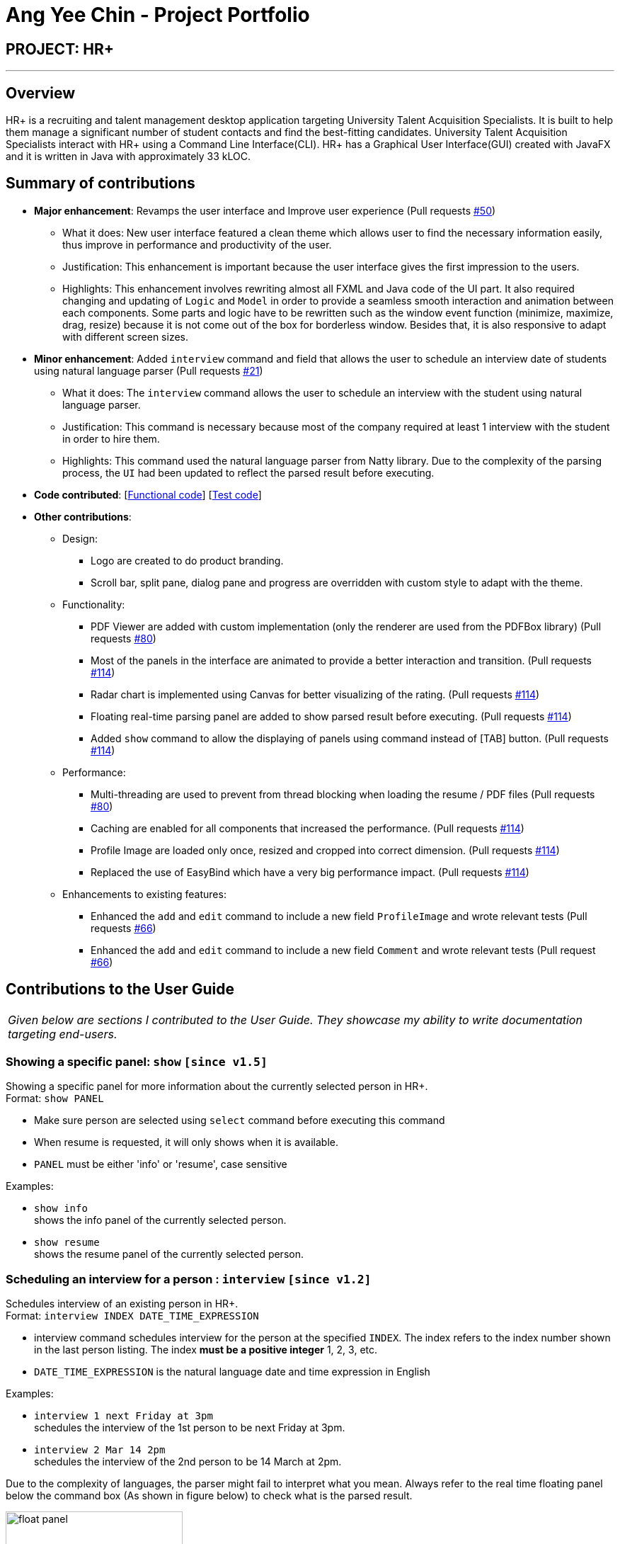 = Ang Yee Chin - Project Portfolio
:imagesDir: ../images
:stylesDir: ../stylesheets

== PROJECT: HR+

---

== Overview

HR+ is a recruiting and talent management desktop application targeting University Talent Acquisition Specialists. It is built to help them manage a significant number of student contacts and find the best-fitting candidates. University Talent Acquisition Specialists interact with HR+ using a Command Line Interface(CLI). HR+ has a Graphical User Interface(GUI) created with JavaFX and it is written in Java with approximately 33 kLOC.


== Summary of contributions

* *Major enhancement*: Revamps the user interface and Improve user experience
(Pull requests https://github.com/CS2103JAN2018-W14-B3/main/pull/50[#50])
** What it does: New user interface featured a clean theme which allows user to find the necessary information easily, thus improve in performance and productivity of the user.
** Justification: This enhancement is important because the user interface gives the first impression to the users.
** Highlights: This enhancement involves rewriting almost all FXML and Java code of the UI part. It also required changing and updating of `Logic` and `Model` in order to provide a seamless smooth interaction and animation between each components. Some parts and logic have to be rewritten such as the window event function (minimize, maximize, drag, resize) because it is not come out of the box for borderless window. Besides that, it is also responsive to adapt with different screen sizes.

* *Minor enhancement*: Added `interview` command and field that allows the user to schedule an interview date of students using natural language parser
(Pull requests https://github.com/CS2103JAN2018-W14-B3/main/pull/21[#21])
** What it does: The `interview` command allows the user to schedule an interview with the student using natural language parser.
** Justification: This command is necessary because most of the company required at least 1 interview with the student in order to hire them.
** Highlights: This command used the natural language parser from Natty library. Due to the complexity of the parsing process, the `UI` had been updated to reflect the parsed result before executing.

* *Code contributed*: [https://github.com/CS2103JAN2018-W14-B3/main/blob/master/collated/functional/Ang-YC.md[Functional code]] [https://github.com/CS2103JAN2018-W14-B3/main/blob/master/collated/test/Ang-YC.md[Test code]]

* *Other contributions*:
** Design:
*** Logo are created to do product branding.
*** Scroll bar, split pane, dialog pane and progress are overridden with custom style to adapt with the theme.

** Functionality:
*** PDF Viewer are added with custom implementation (only the renderer are used from the PDFBox library) (Pull requests https://github.com/CS2103JAN2018-W14-B3/main/pull/80[#80])
*** Most of the panels in the interface are animated to provide a better interaction and transition. (Pull requests https://github.com/CS2103JAN2018-W14-B3/main/pull/114[#114])
*** Radar chart is implemented using Canvas for better visualizing of the rating. (Pull requests https://github.com/CS2103JAN2018-W14-B3/main/pull/114[#114])
*** Floating real-time parsing panel are added to show parsed result before executing. (Pull requests https://github.com/CS2103JAN2018-W14-B3/main/pull/114[#114])
*** Added `show` command to allow the displaying of panels using command instead of [TAB] button. (Pull requests https://github.com/CS2103JAN2018-W14-B3/main/pull/114[#114])

** Performance:
*** Multi-threading are used to prevent from thread blocking when loading the resume / PDF files (Pull requests https://github.com/CS2103JAN2018-W14-B3/main/pull/80[#80])
*** Caching are enabled for all components that increased the performance. (Pull requests https://github.com/CS2103JAN2018-W14-B3/main/pull/114[#114])
*** Profile Image are loaded only once, resized and cropped into correct dimension. (Pull requests https://github.com/CS2103JAN2018-W14-B3/main/pull/114[#114])
*** Replaced the use of EasyBind which have a very big performance impact. (Pull requests https://github.com/CS2103JAN2018-W14-B3/main/pull/114[#114])

** Enhancements to existing features:
*** Enhanced the `add` and `edit` command to include a new field `ProfileImage` and wrote relevant tests (Pull requests https://github.com/CS2103JAN2018-W14-B3/main/pull/66[#66])
*** Enhanced the `add` and `edit` command to include a new field `Comment` and wrote relevant tests (Pull request https://github.com/CS2103JAN2018-W14-B3/main/pull/66[#66])





== Contributions to the User Guide

|===
|_Given below are sections I contributed to the User Guide. They showcase my ability to write documentation targeting end-users._
|===



// tag::show[]
=== Showing a specific panel: `show` `[since v1.5]`

Showing a specific panel for more information about the currently selected person in HR+. +
Format: `show PANEL`

****
* Make sure person are selected using `select` command before executing this command
* When resume is requested, it will only shows when it is available.
* `PANEL` must be either 'info' or 'resume', case sensitive
****

Examples:

* `show info` +
shows the info panel of the currently selected person.
* `show resume` +
shows the resume panel of the currently selected person.
// end::show[]



// tag::interviewCommand[]
=== Scheduling an interview for a person : `interview` `[since v1.2]`

Schedules interview of an existing person in HR+. +
Format: `interview INDEX DATE_TIME_EXPRESSION`

****
* interview command schedules interview for the person at the specified `INDEX`. The index refers to the index number shown in the last person listing. The index *must be a positive integer* 1, 2, 3, etc.
* `DATE_TIME_EXPRESSION` is the natural language date and time expression in English
****

Examples:

* `interview 1 next Friday at 3pm` +
schedules the interview of the 1st person to be next Friday at 3pm.

* `interview 2 Mar 14 2pm` +
schedules the interview of the 2nd person to be 14 March at 2pm.

Due to the complexity of languages, the parser might fail to interpret what you mean.
Always refer to the real time floating panel below the command box (As shown in figure below) to check what is the parsed result.

image::userinterface/float_panel.png[width="250"]

Below are some of the syntax for natural date and time parser:

==== Formal dates
Formal dates are represented using integers, separated by character - or /.

===== Format
****
- `YYYY-MM-DD`
- `YYYY/MM/DD`
- `MM-DD-YYYY`
- `MM/DD/YYYY`
****
- `DD` represent the day of a month
- `MM` represent the month of a year
- `YYYY` represent the year

===== Example
|===
| *Input*    | *Output*
| 2018-04-21 | 21/04/2018
| 2018/04/21 | 21/04/2018
| 04-21-2018 | 21/04/2018
| 04/21/2018 | 21/04/2018
|===

==== Relaxed dates
Relaxed dates are those in which the information are provided as words instead of integers.

===== Example
|===
| *Input*          | *Output*
| 21st April 2018  | 21/04/2018
| Sat, 21 Apr 2018 | 21/04/2018
| Apr 21           | 21/04, the year when the command executed
|===

==== Relative dates
Relative dates are those that are relative to the current date.
Do note that a week starts on Sunday and ends on the next Saturday.

****
- `YYYY-MM-DD`
- `YYYY/MM/DD`
- `MM-DD-YYYY`
- `MM/DD/YYYY`
****
- `DD` represent the day of a month
- `MM` represent the month of a year
- `YYYY` represent the year

===== Format
****
- next `DAY`
- last `DAY`
- `NUMBER` days from now
- `NUMBER` weeks ago
****
- `DAY` represent the day of the week (Monday, Tuesday, ...)
- `NUMBER` represent the integer or word representation of a number (1, two, 5)

===== Example
|===
| *Input*          | *Output*
| next thursday    | Next Thursday after the command executed
| last wednesday   | The Wednesday before the command executed
| today            | The day when the command executed
| tomorrow         | The next day after the command executed
| yesterday        | The day before the command executed
| 3 days from now  | 3 days after the command executed
| three weeks ago  | 3 weeks before the command executed
|===

==== Time
Time of a day.

===== Format
****
- `HH`[`MM`][`SS`][`MERIDIAN`]
- [`WORD`]
****
- `HH` represent the hour of a day (Range of 00-23)
- `MM` represent the minute of an hour (Range of 00-59), optional
- `SS` represent the second of a minute (Range of 00-59), optional
- `MERIDIAN` indicates the meridian (a, p, am, pm, a.m., p.m.), optional
- `WORD` can be any of (afternoon: 12pm, noon: 12pm, midnight: 12am, morning: 8am, evening: 7pm)
- : can be added to separate between HH, MM and SS (such as 21:00)

===== Example
|===
| *Input*    | *Output*
| 21         | 9:00:00pm
| 232015     | 11:20:15pm
| 21:00      | 9:00:00pm
| 8a         | 8:00:00am
| 7am        | 7:00:00am
| 6:30 a.m.  | 6:30:00am
| afternoon  | 12:00:00pm
| midnight   | 12:00:00am
|===

==== Relative Time
Similar to relative dates, it is used to specify time that are relative to the current time.

===== Format
****
- `NUMBER` `UNIT` ago
- `NUMBER` `UNIT` from now
- `NUMBER` `UNIT` later
- in `NUMBER` `UNIT`
****
- `NUMBER` represent the integer or word representation of a number (1, two, 5)
- `UNIT` represent the unit of the

===== Example
|===
| *Input*             | *Output*
| 10 seconds ago      | 10 second before the command executed
| 4 minutes from now  | 4 minutes after the command executed
| 8 hours later       | 8 hours after the command executed
| in 5 minutes        | 5 minutes after the command executed
|===

The syntax above is just part of the accepted values, detailed grammar definition can be found on http://natty.joestelmach.com/doc.jsp[Natty's documentation]
// end::interviewCommand[]





== Contributions to the Developer Guide

|===
|_Given below are sections I contributed to the Developer Guide. They showcase my ability to write technical documentation and the technical depth of my contributions to the project._
|===



// tag::interview[]
=== Interview Command

==== Current Implementation

The `interview` command allows Talent Acquisition Specialists to schedule an interview for candidates. The format of this command is `interview INDEX DATE_TIME_EXPRESSION`.

This command make use of Natty, a natural language date parser library written in Java. When given a date expression, it will apply standard language recognition and translation techniques to produce `LocalDateTime` which represents the result.

In our current implementation, the `interview` command inherits from the `UndoableCommand` class. Two components, `Logic` and `Model`, are involved in the execution of this command. The `Logic` component is responsible for parsing user inputs while the `Model` component deals with updating of filtered person list.

Below is a sequence diagram that illustrates how these two components interact when the `interview` command is executed:

image::InterviewCommandSequenceDiagram.png[width="800"]
Figure 3.6.1.1 Sequence diagram to illustrate component interactions for the `interview` command

As shown above, execution of the `interview` command comprises the following steps:

. `LogicManager` invokes `parseCommand` method of `AddressbookParser`, taking user inputs as arguments.
. During the `parseCommand` method call, an instance of `InterviewCommandParser` will be created when the keyword "interview" is matched. `InterviewCommandParser` then extracts the remaining user inputs and a `InterviewCommand` instance `i` will be returned provided that the format of user's input is correct.
. `LogicManager` then calls `executeUndoableCommand` of the `InterviewCommand`, `i`, instantiated in step 2. Another component, `Model`, will be involved as the `InterviewCommand` requests to update the interview date of the person.
. The `Model` component gets the filtered persons list and replaces `Person` p1 with `Person` p2 which is identical to p2 except interview date. A `CommandResult` will be generated and returned to `LogicManager`.

==== Design Considerations

===== Aspect: Usage of natural language parser

* **Alternative 1 (current choice):** Use the natural language parser library by Natty to specify date and time
** Pros: Users are able to enter the date and time in more natural tone without looking at calendar (For example, schedule an interview next Friday at 3pm)
** Cons: Natural language parser doesn't have 100% reliability due to the complexity of human language

* **Alternative 2:** Use the typical DD/MM/YYYY HH:MM format to specify date and time
** Pros: Users are able to specify the date and time precisely
** Cons: Users have to be certain on the date and time, which have to refer to the calendar at the same time

===== Aspect: Implementation of scheduling and editing interview date

* **Alternative 1 (current choice):** Implement a new command class `InterviewCommand` that supports both scheduling and editing of interview date.
** Pros: Results in more customisable and modular command that can be easily modified
** Cons: Complicates the system as users need to familiarise themselves with more commands

* **Alternative 2:** Extend the original `EditCommand` to allow it to schedule and modify interview date of a candidate
** Pros: Minimises the number of commands users have to remember to execute tasks, making the application more user-friendly
** Cons: Requires substantial changes to `EditCommandParser` and hence harder to implement
// end::interview[]



// tag::userinterface[]
=== User Interface

Our user interface is specially designed to maximise HR+’s usability and improve user experience. We take into account minor details and ensure that data is presented clearly so that it appeals to our users.

The following sections discuss the different aspects we have considered to make sure HR+ follows industry standards in user interface design. Our implementation follows https://material.io[Material Design] principles created by a leading technology company Google.

==== Responsive Design

Responsive design is an approach to provide optimal viewing experience of an application regardless of the screen size of the user’s device. To incorporate responsive design into HR+, we use `AnchorPane` , a built-in JavaFX container component, to support relative positioning for all four directions (left, right, top and down) between parent and child components.

All UI components have a minimum size requirement. Therefore, every container component in HR+ has a `minWidth` property.

Besides `AnchorPane` , we also set a listener on the size of `InfoPanel` - a panel that displays detailed information about a student in HR+. The following code snippets illustrate how this listener is implemented:

[source,java]
----
// SPLIT_MIN_WIDTH is a constant to define when to trigger the merge

infoPaneWrapper.widthProperty().addListener((obs, old, newValue) -> {
    int width = newValue.intValue();
    if (width >= SPLIT_MIN_WIDTH) {
        // Split into two parts
    } else {
        // Merge into one part
    }
});
----

When a user runs HR+ on a device with a bigger screen size, the `InfoPanel` will be split into two parts. The left panel will display student’s information while the right panel shows the student’s rating scores and a View resume button. The figure below (Figure 3.7.1.1) shows an example of our interface on devices with larger screens:

image::userinterface/responsive_split.png[width="500"]
Figure 3.7.1.1 InfoPanel on devices with larger screens

On the other hand, if the device has a smaller screen size, the two components of `InfoPanel` will collapse into one. The student’s information is on top of the student’s ratings. `ScrollPane` in `InfoPanel` allows the user to scroll through the single merged panel. The figure below (Figure 3.7.1.2) shows our sample interface on devices with smaller screens:

image::userinterface/responsive_merge.png[width="300"]
Figure 3.7.1.2 InfoPanel on devices with smaller screens

==== Consistency

Consistency is another principle that is important in life and in design. Not only it brings up the professional feel and look, users will feel that the app is more reliable and robust. Besides that, it is easier for users to get started as the app follows a consistent pattern.

In order to follow this principle, we have used consistent color, layout and also fonts throughout the whole app. It will be discussed the in details below:

===== Color

The primary color in HR+ is blue, with 10 shades of blue in the figure illustrated below (Figure 3.7.2.1). Other than the primary color, different shades of grey are also being used to show the level of significance of an information. Besides that, the colors that are being used are harmonized such that it brings up an unified feeling while users are using the app.

image::userinterface/blue_shades.png[width="300"]
Figure 3.7.2.1 10 shades of blue used in HR+

===== Layout

The spacing and layout inside HR+ is consistent and balanced. We make good use of spacing to achieve grouping of elements so that legibility is improved. This allow users to have a sense of which information are relevant to each other.

For example, it is easy to separate between the applicant's information, contact information and interview information at a glance without the need of boxes. Examples are shown in the figure below (Figure 3.7.2.2)

image::userinterface/spacing_group.png[width="300"]
Figure 3.7.2.2 Grouping with spacing

===== Fonts

The font family that is being used is Roboto. It follows a natural width that allows text to be read more fluently. Moreover, this font featured 6 different weights (thin, light, regular, medium, bold and black) which will allow text to be represented depending on the different level of importance. All different weights are shown in the figure below. (Figure 3.7.2.3)

image::userinterface/roboto_weight.png[width="300"]
Figure 3.7.2.3 Different weights of Roboto font

Important information is usually shown with a higher weight whereas trivial information is shown with a lower weight. This allow users to skim through the information to process data easily. The fonts are stored in `resources/fonts` folder and embedded into the packaged app so that it can be loaded on all devices.

==== Familiarity

Familiarity is another aspect that is useful when designing an app. It can reduce the cognitive load of a user so that users will not feel overwhelmed by the information that is being displayed.

In HR+, icons are used to represent some of the fields. For example, stars are used to represent average rating of an applicant in the PersonCard list on the left (Figure 3.7.3.1, pointed with red arrow).

image::userinterface/familiar_star.png[width="300"]
Figure 3.7.3.1 Rating icon in PersonCard

Besides that, contact information fields such as e-mail, address and mobile phone number uses a familiar icon. (Figure 3.7.3.2)

image::userinterface/familiar_icons.png[width="300"]
Figure 3.7.3.2 Contact information icons in InfoPanel

==== Visual Feedback

Visual Feedback is also essential for users to identify the current state of the app. This is because user might get interrupted while using the app and have to resume the session at any time.

In HR+, when an applicant is selected in the PersonCard list on the left panel, it will be highlighted in blue border and shadow so that users know who they are currently selecting. (Figure 3.7.4.1)

image::userinterface/list_active.png[width="300"]
Figure 3.7.4.1 Highlighting of selected PersonCard

Besides that, there is an indication when a panel is selected. This allows users to traverse between panel using keyboard only. (Figure 3.7.4.2)

image::userinterface/panel_active.png[width="500"]
Figure 3.7.4.2 Highlighting of selected Panel

Moreover, when a command entered in `CommandBox` is invalid, the text color will be changed into red to indicate that there is an error in the command itself. (Figure 3.7.4.3)

image::userinterface/feedback_error.png[width="250"]
Figure 3.7.4.3 Invalid command indicator
// end::userinterface[]
